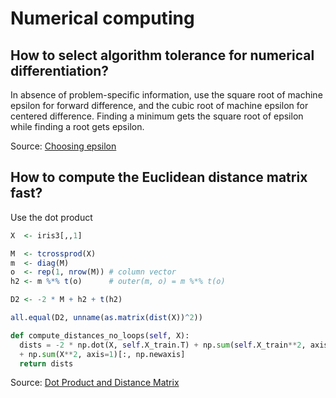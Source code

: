 * Numerical computing

** How to select algorithm tolerance for numerical differentiation?

   In absence of problem-specific information, use the square root of
   machine epsilon for forward difference, and the cubic root of machine
   epsilon for centered difference. Finding a minimum gets the square
   root of epsilon while finding a root gets epsilon.

   Source: [[https://scicomp.stackexchange.com/q/14355][Choosing epsilon]]

** How to compute the Euclidean distance matrix fast?

   Use the dot product

   #+begin_src R
     X  <- iris3[,,1]

     M  <- tcrossprod(X)
     m  <- diag(M)
     o  <- rep(1, nrow(M)) # column vector
     h2 <- m %*% t(o)      # outer(m, o) = m %*% t(o)

     D2 <- -2 * M + h2 + t(h2)

     all.equal(D2, unname(as.matrix(dist(X))^2))
   #+end_src

   #+begin_src python
     def compute_distances_no_loops(self, X):
	   dists = -2 * np.dot(X, self.X_train.T) + np.sum(self.X_train**2, axis=1)
	   + np.sum(X**2, axis=1)[:, np.newaxis]
	   return dists
   #+end_src

   Source: [[https://stats.stackexchange.com/q/397288/31243][Dot Product and Distance Matrix]]
